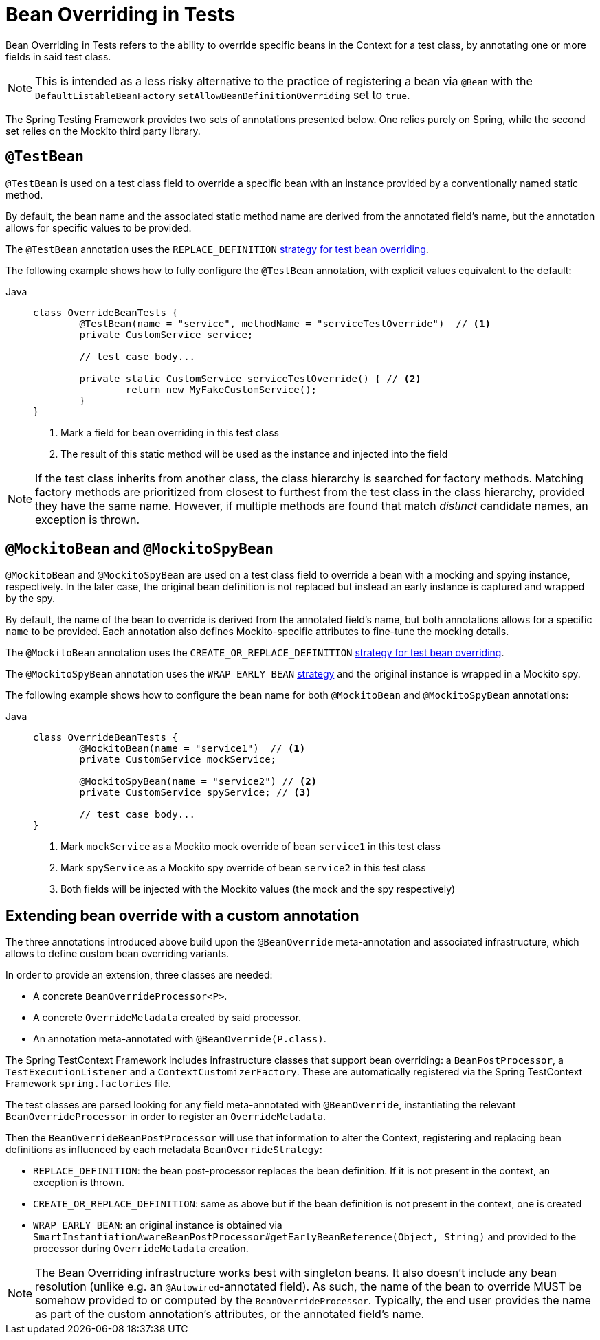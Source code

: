 [[spring-testing-annotation-beanoverriding]]
= Bean Overriding in Tests

Bean Overriding in Tests refers to the ability to override specific beans in the Context
for a test class, by annotating one or more fields in said test class.

NOTE: This is intended as a less risky alternative to the practice of registering a bean via
`@Bean` with the `DefaultListableBeanFactory` `setAllowBeanDefinitionOverriding` set to
`true`.

The Spring Testing Framework provides two sets of annotations presented below. One relies
purely on Spring, while the second set relies on the Mockito third party library.

[[spring-testing-annotation-beanoverriding-testbean]]
== `@TestBean`

`@TestBean` is used on a test class field to override a specific bean with an instance
provided by a conventionally named static method.

By default, the bean name and the associated static method name are derived from the
annotated field's name, but the annotation allows for specific values to be provided.

The `@TestBean` annotation uses the `REPLACE_DEFINITION`
xref:#spring-testing-annotation-beanoverriding-extending[strategy for test bean overriding].

The following example shows how to fully configure the `@TestBean` annotation, with
explicit values equivalent to the default:

[tabs]
======
Java::
+
[source,java,indent=0,subs="verbatim,quotes",role="primary"]
----
	class OverrideBeanTests {
		@TestBean(name = "service", methodName = "serviceTestOverride")  // <1>
		private CustomService service;

		// test case body...

		private static CustomService serviceTestOverride() { // <2>
			return new MyFakeCustomService();
		}
	}
----
<1> Mark a field for bean overriding in this test class
<2> The result of this static method will be used as the instance and injected into the field
======

NOTE: If the test class inherits from another class, the class hierarchy is searched for
factory methods. Matching factory methods are prioritized from closest to furthest from
the test class in the class hierarchy, provided they have the same name. However, if
multiple methods are found that match _distinct_ candidate names, an exception is thrown.

[[spring-testing-annotation-beanoverriding-mockitobean]]
== `@MockitoBean` and `@MockitoSpyBean`

`@MockitoBean` and `@MockitoSpyBean` are used on a test class field to override a bean
with a mocking and spying instance, respectively. In the later case, the original bean
definition is not replaced but instead an early instance is captured and wrapped by the
spy.

By default, the name of the bean to override is derived from the annotated field's name,
but both annotations allows for a specific `name` to be provided. Each annotation also
defines Mockito-specific attributes to fine-tune the mocking details.

The `@MockitoBean` annotation uses the `CREATE_OR_REPLACE_DEFINITION`
xref:#spring-testing-annotation-beanoverriding-extending[strategy for test bean overriding].

The `@MockitoSpyBean` annotation uses the `WRAP_EARLY_BEAN`
xref:#spring-testing-annotation-beanoverriding-extending[strategy] and the original instance
is wrapped in a Mockito spy.

The following example shows how to configure the bean name for both `@MockitoBean` and
`@MockitoSpyBean` annotations:

[tabs]
======
Java::
+
[source,java,indent=0,subs="verbatim,quotes",role="primary"]
----
	class OverrideBeanTests {
		@MockitoBean(name = "service1")  // <1>
		private CustomService mockService;

		@MockitoSpyBean(name = "service2") // <2>
		private CustomService spyService; // <3>

		// test case body...
	}
----
<1> Mark `mockService` as a Mockito mock override of bean `service1` in this test class
<2> Mark `spyService` as a Mockito spy override of bean `service2` in this test class
<3> Both fields will be injected with the Mockito values (the mock and the spy respectively)
======


[[spring-testing-annotation-beanoverriding-extending]]
== Extending bean override with a custom annotation

The three annotations introduced above build upon the `@BeanOverride` meta-annotation
and associated infrastructure, which allows to define custom bean overriding variants.

In order to provide an extension, three classes are needed:

 - A concrete `BeanOverrideProcessor<P>`.
 - A concrete `OverrideMetadata` created by said processor.
 - An annotation meta-annotated with `@BeanOverride(P.class)`.

The Spring TestContext Framework includes infrastructure classes that support bean
overriding: a `BeanPostProcessor`, a `TestExecutionListener` and a `ContextCustomizerFactory`.
These are automatically registered via the Spring TestContext Framework `spring.factories`
file.

The test classes are parsed looking for any field meta-annotated with `@BeanOverride`,
instantiating the relevant `BeanOverrideProcessor` in order to register an `OverrideMetadata`.

Then the `BeanOverrideBeanPostProcessor` will use that information to alter the Context,
registering and replacing bean definitions as influenced by each metadata
`BeanOverrideStrategy`:

 - `REPLACE_DEFINITION`: the bean post-processor replaces the bean definition.
If it is not present in the context, an exception is thrown.
 - `CREATE_OR_REPLACE_DEFINITION`: same as above but if the bean definition is not present
in the context, one is created
 - `WRAP_EARLY_BEAN`: an original instance is obtained via
`SmartInstantiationAwareBeanPostProcessor#getEarlyBeanReference(Object, String)` and
provided to the processor during `OverrideMetadata` creation.

NOTE: The Bean Overriding infrastructure works best with singleton beans. It also doesn't
include any bean resolution (unlike e.g. an `@Autowired`-annotated field). As such, the
name of the bean to override MUST be somehow provided to or computed by the
`BeanOverrideProcessor`. Typically, the end user provides the name as part of the custom
annotation's attributes, or the annotated field's name.